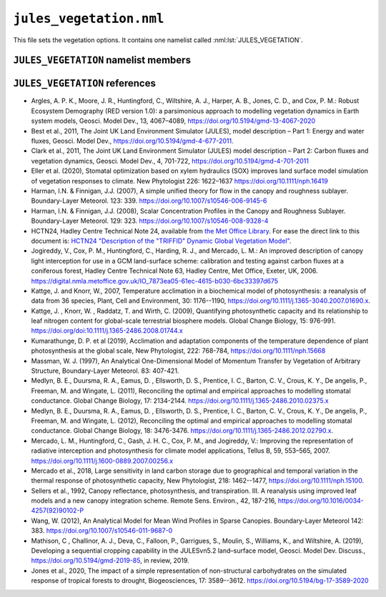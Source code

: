 ``jules_vegetation.nml``
========================


This file sets the vegetation options. It contains one namelist called :nml:lst:`JULES_VEGETATION`.


``JULES_VEGETATION`` namelist members
-------------------------------------

.. nml:namelist:: JULES_VEGETATION

.. nml:member:: l_trait_phys

   :type: logical
   :default: F

   Switch for using trait-based physiology.

   TRUE
       Vcmax is calculated based on observed leaf traits. Leaf
       nitrogen (nmass: kgN kgLeaf\ :sup:`-1`) and leaf mass (LMA:
       kgLeaf m\ :sup:`-2`) can be based on observations from the TRY
       database. Vcmax (umol CO\ :sub:`2` m\ :sup:`-2` s\ :sup:`-1`) is based
       on linear regressions as in :ref:`Kattge et al. 2009<References_vegetation>`. Two additional
       parameters are needed: vint and vsl - the intercept and slope,
       respectively, that relate the leaf nitrogen to vcmax. Sigl is
       replaced with LMA (sigl=LMA*Cmass, where Cmass is the
       kgC kgLeaf\ :sup:`-1` and is 0.4).

   FALSE
       Vcmax is calculated based on parameters nl0 (kgN kgC\ :sup:`-1`) and neff.


.. nml:member:: l_phenol

   :type: logical
   :default: F

   Switch for vegetation phenology model.

   TRUE
       Use phenology model.

   FALSE
       Do not use phenology model.


.. nml:member:: l_triffid

   :type: logical
   :default: F

   Switch for dynamic vegetation model (TRIFFID) except for competition.

   TRUE
       Use TRIFFID. In this case soil carbon is modelled using four pools
       (biomass, humus, decomposable plant material, resistant plant material).

   FALSE
       Do not use TRIFFID. A single soil carbon pool is used.


.. nml:member:: l_veg_compete

   :type: logical
   :default: T

   Switch for competing vegetation.

   Only used if :nml:mem:`l_triffid` = TRUE.

   TRUE
       TRIFFID will let the different PFTs compete against each other and modify the vegetation fractions.

   FALSE
       Vegetation fractions do not change.


.. nml:member:: l_ht_compete

   :type: logical
   :default: F

   Only used if :nml:mem:`l_triffid` = TRUE.

   TRUE
      Use height-based vegetation competition (recommended).

      This allows for a generic number of PFTs. When
      :nml:mem:`l_trif_eq` = TRUE, this is implemented by
      ``lotka_eq_jls.F90``. When :nml:mem:`l_trif_eq` = FALSE, it is
      implemented in ``lotka_noeq_jls.F90`` when
      :nml:mem:`l_trif_crop` = FALSE and in
      ``lotka_noeq_subset_jls.F90`` when :nml:mem:`l_trif_crop` =
      TRUE.

   FALSE
      Use the vegetation competition described in :ref:`HCTN24<References_vegetation>`.

      This is hard-wired for 5 PFTs (BT, NT, C3, C4, SH, in that
      order) with co-competition for grasses and trees in
      ``lokta_jls.F90``.

.. nml:member:: l_nitrogen

   :type: logical
   :default: F

   Only used if :nml:mem:`l_triffid` = TRUE.

   TRUE
      Enable Nitrogen limitation of carbon uptake. A nitrogen
      deposition field should be provided otherwise no N deposition is
      assumed.

   FALSE
      No Nitrogen limitation. Nitrogen fluxes are calculated as diagnostics only.

.. nml:member:: l_trif_eq

   :type: logical
   :default: T

   Switch for equilibrium vegetation model (i.e., an equilibrium solution of TRIFFID).

   Only used if :nml:mem:`l_triffid` = TRUE.

   TRUE
       Use equilibrium TRIFFID.

   FALSE
       Do not use equilibrium TRIFFID.


.. nml:member:: phenol_period

   :type: integer
   :permitted: >= 1
   :default: None

   Period for calls to phenology model in *days*. Only relevant if :nml:mem:`l_phenol` = TRUE.


.. nml:member:: triffid_period

   :type: integer
   :permitted: >= 1
   :default: None

   Period for calls to TRIFFID model in *days*. Only relevant if one of :nml:mem:`l_triffid` or :nml:mem:`l_trif_eq` is TRUE.


.. nml:member:: l_gleaf_fix

   :type: logical
   :default: T

   Switch for fixing a bug in the accumulation of ``g_leaf_phen_acc``.

   This bug occurs because ``veg2`` is called on TRIFFID timesteps and
   ``veg1`` is called on phenol timesteps, but ``veg1`` did not
   previously accumulate ``g_leaf_phen_acc`` in the same way as
   ``veg2``.

   TRUE
       ``veg1`` accumulates ``g_leaf_phen_acc`` between calls to
       TRIFFID. This is important if :nml:mem:`triffid_period` >
       :nml:mem:`phenol_period`.

   FALSE
       ``veg1`` does not accumulate ``g_leaf_phen_acc`` between calls to TRIFFID.


.. nml:member:: l_bvoc_emis

   :type: logical
   :default: F

   Switch to enable calculation of BVOC emissions.

   TRUE
       BVOC emissions diagnostics will be calculated.

   FALSE
       BVOC emissions diagnostics will not be calculated.


.. nml:member:: l_o3_damage

   :type: logical
   :default: F

   Switch for ozone damage.

   TRUE
       Ozone damage is on.

       .. note:: Ozone concentration in ppb must be prescribed in :doc:`prescribed_data.nml`.

   FALSE
       No effect.

.. nml:member:: l_stem_resp_fix

   :type: logical
   :default: F

   Switch for bug fix for stem respiration to use balanced LAI to
   derive respiring stem mass. The switch is included for backwards
   compatibility with existing configurations. Future updates should
   include this change.

   TRUE
       Respiring stem mass is derived allometrically.

   FALSE
       Respiring stem mass varies with seasonal LAI.

       In the case of a Broadleaf tree in the winter (no leaves) this
       would mean stem respiration is scaled to 0.


.. nml:member:: l_scale_resp_pm

   :type: logical
   :default: F

   Scale whole plant maintenance respiration by the soil moisture
   stress factor, instead of only scaling leaf respiration.

   TRUE
       Soil moisture stress reduces leaf, root, and stem maintenance respiration.

   FALSE
       Soil moisture stress only reduces leaf maintenance respiration.


.. nml:member:: fsmc_shape

   :type: integer
   :permitted: 0,1
   :default: 0

   Shape of soil moisture stress function on vegetation (fsmc).

   0. Piece-wise linear in vol. soil moisture.

   1. Piece-wise linear in soil potential. Currently only allowed when
      :nml:mem:`JULES_SOIL_PROPS::const_z` = T and
      :nml:mem:`JULES_VEGETATION::l_use_pft_psi` = T.

   .. note:: The option :nml:mem:`JULES_VEGETATION::fsmc_shape` = 1 is
	     still in development. Users should ensure that results
	     are as expected, and provide feedback where deficiencies
	     are identified.

.. nml:member:: l_use_pft_psi

   :type: logical
   :default: F

   Switch for parameters in the soil moisture stress on vegetation function (fsmc).

   TRUE
       Fsmc is calculated from :nml:mem:`JULES_PFTPARM::psi_close_io`
       and :nml:mem:`JULES_PFTPARM::psi_open_io`.

   FALSE
       Fsmc is calculated from ``sm_wilt`` and ``sm_crit`` in
       :nml:lst:`JULES_SOIL_PROPS` and
       :nml:mem:`JULES_PFTPARM::fsmc_p0_io`.

   .. note:: Soil respiration and surface conductance of bare soil
	     respectively will depend on ``sm_wilt`` and ``sm_crit``
	     in :nml:lst:`JULES_SOIL_PROPS`, regardless of the setting
	     of :nml:mem:`JULES_VEGETATION::fsmc_shape`.

   .. note:: The option :nml:mem:`JULES_VEGETATION::l_use_pft_psi` = T
	     is still in development. Users should ensure that results
	     are as expected, and provide feedback where deficiencies
	     are identified.


.. nml:member:: l_vegcan_soilfx

   :type: logical
   :default: F

   Switch for enhancement to canopy model to allow for conduction in
   the soil below the vegetative canopy, reducing coupling between the
   soil and the canopy.

   TRUE
       Allow for conduction in the soil.

   FALSE
       No effect.

.. nml:member:: l_leaf_n_resp_fix

   :type: logical
   :default: F

   Switch for bug fix for leaf nitrogen content used in the
   calculation of plant maintenance respiration. The switch is
   included for backwards compatibility with existing
   configurations. Runs with :nml:mem:`can_rad_mod` = 1, 4 or 5 are
   affected.

   TRUE
       Use correct forms for canopy-average leaf N content.

   FALSE
       No effect.

.. nml:member:: l_landuse

   :type: logical
   :default: F

   Switch for using landuse change in conjunction with TRIFFID

   Only used if :nml:mem:`l_triffid` = TRUE.

   TRUE
       Land use change is implemented within TRIFFID. Litter fluxes
       are split between soil and wood product pools. Requires
       additional prognostics covering the product pools and the
       agricultural fraction from the previous TRIFFID call.

   FALSE
       All litter fluxes enter the soil


.. nml:member:: l_recon

   :type: logical
   :default: T

   Switch for reconfiguring vegetation fractions. Also initialises
   vegetation and soil biogeochemistry at land ice points. With the
   ECOSSE soil model this switch also ensures that the initial
   condition for soil biogeochemistry is internally consistent.

   TRUE
       For soil points (land points with no ice) ensure vegetation
       fractions are at least a minimum value and reduce other
       fractions accordingly.

   FALSE
       Do not apply the minimum vegetation fractions. This is useful
       when some points are 100% lake and urban, in which case
       reconfiguration leads to a total surface tile fraction of greater
       than 1.


.. nml:member:: l_prescsow

   :type: logical
   :default: F

   Switch that determines how crop sowing dates are defined. Only used
   if :nml:mem:`JULES_SURFACE_TYPES::ncpft` > 0.

   TRUE
       Sowing dates prescribed in :nml:lst:`JULES_CROP_PROPS` are used.

   FALSE
       Sowing dates are determined by the model.


.. nml:member:: l_trif_crop

   :type: logical
   :default: F

   Switch controlling the treatment of agricultural PFTs. Where
   agricultural PFTs are defined by the
   :nml:mem:`JULES_TRIFFID::crop_io` parameter.

   TRUE
       In the non-agricultural area natural PFT competition is
       calculated by a call to a new version of the lotka routine and
       in each agricultural area agricultural-PFT competition is
       calculated by an additional call to the new version of the
       lotka routine. Crop and pasture areas are defined by the
       :nml:mem:`JULES_AGRIC::frac_agr` and
       :nml:mem:`JULES_AGRIC::frac_past` variables
       respectively. Additionally, to represent harvesting, a fraction
       of crop litter is added to the fast wood products pool instead
       of the soil carbon pools.

   FALSE
       Vegetation competition is calculated for natural and crop PFTs
       together, with natural PFTs excluded from the agricultural area
       that is defined by the :nml:mem:`JULES_AGRIC::frac_agr`
       variable. Agricultural PFTs can also grow in natural areas
       where they are interpreted as natural grasses.


.. nml:member:: l_trif_biocrop

   :type: logical
   :default: F

   Allows for representation of bioenergy crops with continuous or periodic harvesting of agricultural PFTs at prescribed intervals. Requires :nml:mem:`JULES_VEGETATION::l_trif_crop` = TRUE.

   TRUE
       Crop, pasture, and bioenergy crop areas are defined by the :nml:mem:`JULES_AGRIC::frac_agr`, :nml:mem:`JULES_AGRIC::frac_past`, :nml:mem:`JULES_AGRIC::frac_biocrop` variables respectively. Harvests are permitted from any land class and enabled for each PFT separately using the :nml:mem:`JULES_TRIFFID::harvest_type_io` variable. Harvesting may be continuous (as per the existing scheme in  :nml:mem:`JULES_VEGETATION::l_trif_crop`, when :nml:mem:`JULES_TRIFFID::harvest_type_io` is 1), or performed at prescribed intervals defined using the :nml:mem:`JULES_TRIFFID::harvest_freq_io` and :nml:mem:`JULES_TRIFFID::harvest_ht_io` variables (when :nml:mem:`JULES_TRIFFID::harvest_type_io` is 2). 

   FALSE
       Land use classes, PFT partitioning, and harvests are as defined by the :nml:mem:`JULES_VEGETATION::l_trif_crop` switch.

  .. seealso::
     References:

     * Littleton et al., 2020, JULES-BE: representation of bioenergy crops and harvesting in the Joint UK Land Environment Simulator vn5.1, Geosci. Model Dev., https://doi.org/10.5194/gmd-13-1123-2020


.. nml:member:: l_ag_expand

   :type: logical
   :default: F

   Allows for assisted expansion of agricultural crop areas. Requires :nml:mem:`JULES_VEGETATION::l_landuse` = TRUE.

   TRUE
       Automatically plant out new crop areas with target PFTs.

   FALSE
       No automatic increase of PFT fraction when land class fraction increases.


.. nml:member:: can_model

   :type: integer
   :permitted: 1-4
   :default: 4

   Choice of canopy model for vegetation:

   1. No distinct canopy (i.e. surface is represented as a single entity for radiative processes).
   2. Radiative canopy with no heat capacity.
   3. Radiative canopy with heat capacity. This option is deprecated, with 4 preferred.
   4. As 3 but with a representation of snow beneath the canopy. This option is preferred to 3.

   .. note::
       :nml:mem:`can_model` = 1 does not mean that there is no
	    vegetation canopy. It means that the surface is
	    represented as a single entity, rather than having
	    distinct surface and canopy levels for the purposes of
	    radiative processes.


.. nml:member:: can_rad_mod

   :type: integer
   :permitted: 1, 4, 5, 6
   :default: 4

   Options for treatment of canopy radiation.

   1. A single canopy layer for which radiation absorption is
      calculated using Beer's law. Leaf-level photosynthesis is scaled
      to the canopy level using the 'big leaf' approach. Leaf
      nitrogen, photosynthetic capacity, i.e the Vcmax parameter, and
      leaf photosynthesis vary exponentially through the canopy with
      radiation.

   4. Multi-layer approach for radiation interception following the
      two-stream approach of :ref:`Sellers et
      al. (1992)<References_vegetation>`. This approach takes into account leaf
      angle distribution, zenith angle, and differentiates absorption
      of direct and diffuse radiation. It has an exponential decline
      of leaf N through the canopy and includes inhibition of leaf
      respiration in the light. Canopy photosynthesis and conductance
      are calculated as the sum over all layers.

   5. This is an improvement of option 4, including:

      * Sunfleck penetration though the canopy.
      * Division of sunlit and shaded leaves within each canopy level.
      * A modified version of inhibition of leaf respiration in the light.

   6. This is an improvement of option 5, including an exponential
      decline of leaf N with canopy height proportional to LAI,
      following Beer's law.

   .. note:: :nml:mem:`can_rad_mod` = 1 and 6 are recommended.

   .. note:: When using :nml:mem:`can_rad_mod` = 4, 5 or 6 it is
	     recommended to use driving data that contains direct and
	     diffuse radiation separately rather than a constant
	     diffuse fraction.

   .. seealso:: Descriptions of option 1 can be found in
		:ref:`Jogireddy et al. (2006)<References_vegetation>`, and an
		application of option 4 can be found in :ref:`Mercado
		et al. (2007)<References_vegetation>`. Options 1 to 5 are
		described in :ref:`Clark et al (2011)<References_vegetation>`.


.. nml:member:: ilayers

   :type: integer
   :permitted: >= 0
   :default: 10

   Number of layers for canopy radiation model. Only used for :nml:mem:`can_rad_mod` = 4, 5 or 6.

   These layers are used for the calculations of radiation interception and photosynthesis.


.. nml:member:: photo_model

   :type: integer
   :permitted: 1 or 2
   :default: none

   Choice for model of leaf photosynthesis.

   Possible values are:

   1. | C\ :sub:`3` and C\ :sub:`4` plants use the models of Collatz et al., 1991 and 1992, respectively. These were used in the original JULES model.

   2. | C\ :sub:`3` plants use the model of Farquhar et al. (1980); C\ :sub:`4` plants use the model of Collatz et al. (1992).

   .. warning::
      The Farquhar model can only be used if :nml:mem:`can_rad_mod` = 1, 5 or 6. Code has not been written for other values of :nml:mem:`can_rad_mod`.

   .. seealso::
      References:

      * Collatz et al., 1991, Physiological and environmental regulation of stomatal conductance, photosynthesis, and transpiration – a model that includes a laminar boundary layer, Agricultural and Forest Meteorology, https://doi.org/10.1016/0168-1923(91)90002-8.
      * Collatz et al., 1992, Coupled Photosynthesis-Stomatal Conductance Model for Leaves of C\ :sub:`4` Plants, Australian Journal of Plant Physiology, https://doi.org/10.1071/PP9920519.
      * Farquhar et al., 1980, A biochemical model of photosynthetic CO\ :sub:`2` assimilation in leaves of C\ :sub:`3` species, Planta, https://doi.org/10.1007/BF0038623.


.. nml:member:: stomata_model

   :type: integer
   :permitted: 1, 2, OR 3
   :default: 1

   Choice for model of stomatal conductance.

   Possible values are:

   1. The original JULES model, including the Jacobs closure - see
      Eqn.9 of :ref:`Best et al. (2011)<References_vegetation>`.

   2. The model of :ref:`Medlyn et al. (2011)<References_vegetation>` - see
      Eqn.11 of that paper, and :ref:`Medlyn et al
      (2012)<References_vegetation>`. Note that as implemented the model uses a
      single parameter (g\ :sub:`1`, assuming that g\ :sub:`0` = 0).
   3. The SOX model of :ref:`Eller et al. (2020)<References_vegetation>`

   .. warning::

      Only the original (Jacobs) model can currently be used with the
      UM (Option 1).


.. nml:member:: frac_min

   :type: real
   :default: 1.0e-6

   Minimum fraction that a PFT is allowed to cover if TRIFFID is used.


.. nml:member:: frac_seed

   :type: real
   :default: 0.01

   Seed fraction for TRIFFID.


.. nml:member:: pow

   :type: real
   :default: 5.241e-4

   Power in sigmodial function used to get competition coefficients.

   See Hadley Centre Technical Note 24, Eq.3.


.. nml:member:: l_inferno

   :type: logical
   :default: F

   Switch that determines whether interactive fires (INFERNO) is
   used. This allows for the diagnostic of burnt area, burnt carbon
   and a variety of fire emissions.

   TRUE
       INFERNO is used to provide diagnostic fire variables

   FALSE
       INFERNO is not used.

.. nml:member:: ignition_method

   :type: integer
   :permitted: 1, 2, 3
   :default: 1

   Switch to determine the type of ignition used (ubiquitous or prescribed with population and lightning)

   1.  INFERNO uses ubiquitous (constant) ignitions, of 1.67 fires km\
       :sup:`-2` s\ :sup:`-1` (1.5 from humans, 0.17 from lightning).

   2.  INFERNO uses prescribed lightning ignitions, either from an ancillary or the UM.
       Meanwhile humans are assumed to ignite 1.5 fires km\ :sup:`-2` s\ :sup:`-1`.

   3.  INFERNO uses prescribed ignition using Population Density and Lightning Frequency (Cloud-to-Ground).
       These must be provided as prescribed data to the JULES run.

.. nml:member:: l_trif_fire

   :type: logical
   :default: F

   Switch that determines whether interactive fire is used. This allows for burnt area to link with dynamic
   vegetation.

   Only used if :nml:mem:`l_triffid` = TRUE.

   TRUE
       Burnt area is calculated in INFERNO and passed to TRIFFID to
       calculate vegetation dynamics. Carbon is also removed from DPM
       and RPM pools in SOILCARB.
   FALSE
       Burnt area is zero unless prescribed via an ancillary file.

.. nml:member:: l_vegdrag_pft

   :type: logical(npft)
   :default: F

   Switch for using vegetation canopy drag scheme on each PFT.

   TRUE
       Use a vegetative drag scheme. This is based on :ref:`Harman and Finnigan (2007)<References_vegetation>`.

   FALSE
       Do not use vegetative drag scheme.

.. nml:member:: l_rsl_scalar

   :type: logical
   :default: F

   Switch for using a roughness sublayer correction scheme in scalar
   variables. This is based on :ref:`Harman and Finnigan
   (2008)<References_vegetation>`.

   Only use if any :nml:mem:`l_vegdrag_pft` = TRUE.

   TRUE
       Use a roughness sublayer correction scheme in scalar variables.

   FALSE
       Do not use a roughness sublayer correction scheme in scalar variables.

.. nml:member:: c1_usuh

   :type: real
   :permitted: >= 0
   :default: None

   u*/U(h) at the top of dense canopy. See :ref:`Massman (1997)<References_vegetation>`.

   Only use if any :nml:mem:`l_vegdrag_pft` = TRUE.

.. nml:member:: c2_usuh

   :type: real
   :permitted: >= 0
   :default: None

   u*/U(h) at substrate under canopy. See :ref:`Massman (1997)<References_vegetation>`.

   Only use if any :nml:mem:`l_vegdrag_pft` = TRUE.

.. nml:member:: c3_usuh

   :type: real
   :permitted: >= 0
   :default: None

   This is used in the exponent of equation weighting dense and sparse
   vegetation to get u*/U(h) in neutral condition. See :ref:`Massman
   (1997)<References_vegetation>`. The default value is taken from :ref:`Wang
   (2012)<References_vegetation>`.

   Only use if any :nml:mem:`l_vegdrag_pft` = TRUE.

.. nml:member:: cd_leaf

   :type: real
   :permitted: 0:1
   :default: None

   Leaf level drag coefficient.

   Only use if any :nml:mem:`l_vegdrag_pft` = TRUE.

.. nml:member:: stanton_leaf

   :type: real
   :permitted: 0:1
   :default: None

   Leaf-level Stanton number

   Only use if :nml:mem:`l_rsl_scalar` = TRUE.

.. nml:member:: l_spec_veg_z0

   :type: logical
   :default: F

   Switch for using specified values of the vegetation roughness
   length rather than being determined by the canopy height.

   TRUE
       Vegetation roughness lengths are specified for each PFT in
       :nml:mem:`JULES_PFTPARM::z0v_io`.

   FALSE
       Vegetation roughness lengths are calculated using canopy
       heights and parameter :nml:mem:`JULES_PFTPARM::dz0v_dh_io`.

.. nml:member:: l_limit_canhc

   :type: logical
   :default: F

   Switch for limiting the canopy heat capacity for vegetation, which
   is calculated from the canopy height.

   Using the SIMARD canopy height ancillary gives very large heat
   capacities in the Amazon, so this switch limits the areal heat
   capacity to 1.15e5 J kg\ :sup:`-1` m\ :sup:`-2`, which is the value
   calculated by the default broadleaf tree height of 19.01 m.

   TRUE
       Vegetation areal heat capacity limited.

   FALSE
       Vegetation areal heat capacity unlimited.

.. nml:member:: l_sugar

   :type: logical
   :default: F

   Switch for using the SUGAR carbohydrate model (:ref:`Jones et al., (2020)<References_vegetation>`)

   TRUE
       Respiration is calculated using the SUGAR carbohydrate model

   FALSE
       SUGAR is not used

   .. note:: The option :nml:mem:`JULES_VEGETATION::l_sugar` = T
             is still in development. Users should ensure that results
             are as expected, and provide feedback where deficiencies
             are identified.

.. nml:member:: l_red

   :type: logical
   :default: F

   Switch for using the Robust Ecosystem Demography model (:ref:`Argles et al., (2020)<References_vegetation>`)

   TRUE
       Robust Ecosystem Demography is used.

   FALSE
       Robust Ecosystem Demography is not used.

   Only use if :nml:mem:`l_triffid` = TRUE.


.. nml:group:: Only used with the Farquhar model of leaf photosynthesis (:nml:mem:`photo_model` = 2).

   .. nml:member:: photo_acclim_model

      :type: integer
      :permitted: 0, 1, 2, or 3
      :default: None

      Choice for model of thermal response of photosynthetic capacity.
      Possible values are:

      0. | No adaptation or acclimation.

      1. | Thermal adaptation - plant response to temperature varies geographically in response to a static "home" temperature.

      2. | Thermal acclimation - plant response to temperature varies geographically and temporally in response to a dynamic "growth" temperature.

      3. | Thermal adaptation and acclimation - plant response to temperature varies geographically and temporally in response to a static "home" temperature and a dynamic "growth" temperature.

      .. note:: When :nml:mem:`photo_acclim_model` = 1 or 3 is used, the user must supply the long-term home temperature as ancillary field ``t_home_gb`` in :nml:lst:`JULES_VEGETATION_PROPS`.  When :nml:mem:`photo_acclim_model` = 2 or 3 is used, the user must supply the running mean growth temperature as initial condition ``t_growth_gb`` in :nml:lst:`JULES_INITIAL`.


   .. nml:member:: photo_act_model

      :type: integer
      :permitted: 1 or 2
      :default: None

      Choice of model for the activation energies of J\ :sub:`max` and V\ :sub:`cmax`.

      1. | Activation energies vary by PFT but not by land point, and are NOT subject to acclimation.

      2. | Activation energies vary by land point but not by PFT, and are subject to acclimation.

      .. note:: When :nml:mem:`photo_act_model` = 1 is used, activation energies are calculated using :nml:mem:`JULES_PFTPARM::act_jmax_io` and :nml:mem:`JULES_PFTPARM::act_vcmax_io`.  When :nml:mem:`photo_act_model` = 2 is used, activation energies are calculated using :nml:mem:`act_j_coef` and :nml:mem:`act_v_coef`.

      .. warning::
        A value of 1 (PFT-dependent) must be used if :nml:mem:`photo_acclim_model` = 0 (no adaptation or acclimation).


   .. nml:member:: photo_jv_model

      :type: integer
      :permitted: 1 or 2
      :default: None

      Choice for model of for the variation of J\ :sub:`25`/V\ :sub:`25`.

      1. | J\ :sub:`25` is found by scaling V\ :sub:`25` by the given ratio J\ :sub:`25`/V\ :sub:`25`, that is, all the variation in the ratio comes from varying J\ :sub:`25` (while V\ :sub:`25` remains fixed).

      2. | J25 and V25 are calculated assuming that the total amount of nitrogen allocated to photosynthesis remains constant, thus any change in J25 requires a compensatory change in V25 - as used in :ref:`Mercado et al. (2018)<References_vegetation>`.

      .. warning::
        A value of 1 (simple scaling) must be used if :nml:mem:`photo_acclim_model` = 0 (no adaptation or acclimation).



.. nml:group:: Only used with :nml:mem:`photo_jv_model` = 2.


   .. nml:member:: n_alloc_jmax

      :type: real
      :default: None

      Constant relating nitrogen allocation to J\ :sub:`max` (mol CO\ :sup:`2` m\ :sup:`-2` s\ :sup:`-1` [kg m\ :sup:`-2`]\ :sup:`-1`). This is 5.3 in Eq.5 of :ref:`Mercado et al. (2018)<References_vegetation>`.


   .. nml:member:: n_alloc_vcmax

      :type: real
      :default: None

      Constant relating nitrogen allocation to V\ :sub:`cmax` (mol CO\ :sup:`2` m\ :sup:`-2` s\ :sup:`-1` [kg m\ :sup:`-2`]\ :sup:`-1`). This is 3.8 in Eq.5 of :ref:`Mercado et al. (2018)<References_vegetation>`.



.. nml:group:: Only used with thermal adaptation or acclimation of photosynthesis (:nml:mem:`photo_acclim_model` = 1, 2 or 3).

   The thermal adaptation/acclimation scheme in JULES is structured following Eq. 13 of :ref:`Kumarathunge et al. (2019)<References_vegetation>`, in which C3 photosynthetic capacity is allowed to vary at each land point as a function of a static home temperature (T\ :sub:`h`) and a dynamic growth temperature (T\ :sub:`g`).  This is achieved by calculating five parameters used in the Farquhar photosynthesis scheme as functions of those temperature fields, rather than using fixed parameters from :nml:lst:`JULES_PFTPARM`.  Each parameter, Q, is calculated as a linear function of T\ :sub:`h` and T\ :sub:`g`:

   Q(T\ :sub:`h`, T\ :sub:`g`) = Q\ :sub:`coef`\ (0) + Q\ :sub:`coef`\ (1) T\ :sub:`h` + Q\ :sub:`coef`\ (2) T\ :sub:`g`.

   The following namelist members specify the coefficients, Q\ :sub:`coef`, used for each parameter.  Note that, in each case, the units for Q\ :sub:`coef`\ (1) and Q\ :sub:`coef`\ (2) have an extra factor K\ :sup:`-1` relative to the units for Q\ :sub:`coef`\ (0).  This structure can be configured to represent the acclimation scheme of :ref:`Kattge and Knorr (2007)<References_vegetation>`, as used by :ref:`Mercado et al. (2018)<References_vegetation>`, and the scheme of :ref:`Kumarathunge et al. (2019)<References_vegetation>`.

   .. note:: If :nml:mem:`photo_acclim_model` = 1 is used all Q\ :sub:`coef`\ (2) must equal 0.0, and if :nml:mem:`photo_acclim_model` = 2 is used all Q\ :sub:`coef`\ (1) must equal 0.0.

   .. nml:member:: act_j_coef

      :type: real(3)
      :default: None

      Coefficients for the activation energy for J\ :sub:`max` (J mol\ :sup:`-1` and J mol\ :sup:`-1` K\ :sup:`-1`).  Replaces the use of :nml:mem:`JULES_PFTPARM::act_jmax_io`.


   .. nml:member:: act_v_coef

      :type: real(3)
      :default: None

      Coefficients for the activation energy for V\ :sub:`cmax` (J mol\ :sup:`-1` and J mol\ :sup:`-1` K\ :sup:`-1`).  Replaces the use of :nml:mem:`JULES_PFTPARM::act_vcmax_io`.


   .. nml:member:: dsj_coef

      :type: real(3)
      :default: None

      Coefficients for entropy factor for J\ :sub:`max` (J mol\ :sup:`-1` K\ :sup:`-1` and J mol\ :sup:`-1` K\ :sup:`-2`).  Replaces the use of :nml:mem:`JULES_PFTPARM::deact_jmax_io`.


   .. nml:member:: dsv_coef

      :type: real(3)
      :default: None

      Coefficients for the entropy factor for V\ :sub:`cmax` (J mol\ :sup:`-1` K\ :sup:`-1` and J mol\ :sup:`-1` K\ :sup:`-2`).  Replaces the use of :nml:mem:`JULES_PFTPARM::deact_vcmax_io`.


   .. nml:member:: jv25_coef

      :type: real(3)
      :default: None

      Coefficients for the ratio J\ :sub:`25`/V\ :sub:`25` (mol electrons [mol\ :sup:`-1` CO\ :sub:`2`] and (mol electrons [mol\ :sup:`-1` CO\ :sub:`2`] K\ :sup:`-1`).  Replaces the use of :nml:mem:`JULES_PFTPARM::jv25_ratio_io`.


.. nml:group:: Only used with thermal acclimation of photosynthesis (:nml:mem:`photo_acclim_model` = 2 or 3).

   .. nml:member:: n_day_photo_acclim

      :type: real
      :default: None

      Time constant (days) for the exponential moving average of temperature that is used as the growth temperature. Given a step function as input, the smoothed output has fallen to 1/e (approx. 37%) of the initial value after this number of days.


.. nml:member:: l_croprotate

   :type: logical
   :default: F

   Switch that enables sequential cropping (crop rotations). 
   Only used
   if :nml:mem:`JULES_SURFACE_TYPES::ncpft` > 0 and
   if :nml:mem:`JULES_VEGETATION::l_prescsow` = T.

   TRUE
       Sowing dates and latest harvest dates prescribed in
       :nml:lst:`JULES_CROP_PROPS` are used. The method is implemented in
       :ref:`Mathison et al. (2019)<References_vegetation>`.

   FALSE
       The crop model is used in its standard form with a single crop per year

.. _References_vegetation:

``JULES_VEGETATION`` references
-------------------------------
* Argles, A. P. K., Moore, J. R., Huntingford, C., Wiltshire, A. J., 
  Harper, A. B., Jones, C. D., and Cox, P. M.: Robust Ecosystem Demography 
  (RED version 1.0): a parsimonious approach to modelling vegetation 
  dynamics in Earth system models, Geosci. Model Dev., 13, 4067–4089, 
  https://doi.org/10.5194/gmd-13-4067-2020
* Best et al., 2011, The Joint UK Land Environment Simulator (JULES),
  model description – Part 1: Energy and water fluxes, Geosci. Model
  Dev., https://doi.org/10.5194/gmd-4-677-2011.
* Clark et al., 2011, The Joint UK Land Environment Simulator (JULES)
  model description – Part 2: Carbon fluxes and vegetation dynamics,
  Geosci. Model Dev., 4, 701-722,
  https://doi.org/10.5194/gmd-4-701-2011
* Eller et al. (2020), Stomatal optimization based on xylem hydraulics
  (SOX) improves land surface model simulation of vegetation responses
  to climate. New Phytologist 226:
  1622–1637 https://doi.org/10.1111/nph.16419
* Harman, I.N. & Finnigan, J.J. (2007), A simple unified theory for
  flow in the canopy and roughness sublayer. Boundary-Layer Meteorol.
  123: 339. https://doi.org/10.1007/s10546-006-9145-6
* Harman, I.N. & Finnigan, J.J. (2008), Scalar Concentration Profiles in the
  Canopy and Roughness Sublayer. Boundary-Layer Meteorol.
  129: 323. https://doi.org/10.1007/s10546-008-9328-4
* HCTN24, Hadley Centre Technical Note 24, available from `the Met Office Library
  <http://www.metoffice.gov.uk/learning/library/publications/science/climate-science-technical-notes>`_.
  For ease the direct link to this document is:
  `HCTN24 "Description of the "TRIFFID" Dynamic Global Vegetation Model" <https://digital.nmla.metoffice.gov.uk/IO_cc8f146a-d524-4243-88fc-e3a3bcd782e7>`_.
* Jogireddy, V., Cox, P. M., Huntingford, C., Harding, R. J., and
  Mercado, L. M.:  An improved description of canopy light
  interception for use in a GCM land-surface scheme: calibration and
  testing against carbon fluxes at a coniferous forest, Hadley Centre
  Technical Note 63, Hadley Centre, Met Office, Exeter,
  UK, 2006. https://digital.nmla.metoffice.gov.uk/IO_7873ea05-61ec-4615-b030-6bc33397d675
* Kattge, J. and Knorr, W., 2007,
  Temperature acclimation in a biochemical model of photosynthesis:
  a reanalysis of data from 36 species,
  Plant, Cell and Environment, 30: 1176--1190,
  https://doi.org/10.1111/j.1365-3040.2007.01690.x.
* Kattge, J. , Knorr, W. , Raddatz, T. and Wirth, C. (2009),
  Quantifying photosynthetic capacity and its relationship to leaf
  nitrogen content for global-scale terrestrial biosphere
  models. Global Change Biology, 15:
  976-991. https://doi.org/doi:10.1111/j.1365-2486.2008.01744.x
* Kumarathunge, D. P. et al (2019), Acclimation and adaptation components of
  the temperature dependence of plant photosynthesis at the global scale, New
  Phytologist, 222: 768-784, https://doi.org/10.1111/nph.15668
* Massman, W. J. (1997), An Analytical One-Dimensional Model of
  Momentum Transfer by Vegetation of Arbitrary Structure,
  Boundary-Layer Meteorol. 83: 407-421.
* Medlyn, B. E., Duursma, R. A., Eamus, D. , Ellsworth, D. S.,
  Prentice, I. C., Barton, C. V., Crous, K. Y., De angelis, P.,
  Freeman, M. and Wingate, L. (2011), Reconciling the optimal and
  empirical approaches to modelling stomatal conductance. Global
  Change Biology, 17:
  2134-2144. https://doi.org/10.1111/j.1365-2486.2010.02375.x
* Medlyn, B. E., Duursma, R. A., Eamus, D. , Ellsworth, D. S.,
  Prentice, I. C., Barton, C. V., Crous, K. Y., De angelis, P.,
  Freeman, M. and Wingate, L. (2012), Reconciling the optimal and
  empirical approaches to modelling stomatal conductance. Global
  Change Biology, 18:
  3476-3476. https://doi.org/10.1111/j.1365-2486.2012.02790.x.
* Mercado, L. M., Huntingford, C., Gash, J. H. C., Cox, P. M., and
  Jogireddy, V.: Improving the representation of radiative
  interception and photosynthesis for climate model applications,
  Tellus B, 59,
  553–565, 2007. https://doi.org/10.1111/j.1600-0889.2007.00256.x
* Mercado et al., 2018, Large sensitivity in land carbon storage due to
  geographical and temporal variation in the thermal response of
  photosynthetic capacity, New Phytologist, 218: 1462--1477,
  https://doi.org/10.1111/nph.15100.
* Sellers et al., 1992, Canopy reflectance, photosynthesis, and
  transpiration. III. A reanalysis using improved leaf models and a
  new canopy integration scheme. Remote Sens. Environ., 42, 187-216,
  https://doi.org/10.1016/0034-4257(92)90102-P
* Wang, W. (2012), An Analytical Model for Mean Wind Profiles in
  Sparse Canopies. Boundary-Layer Meteorol
  142: 383. https://doi.org/10.1007/s10546-011-9687-0
* Mathison, C , Challinor, A. J., Deva, C., Falloon, P., Garrigues, S.,
  Moulin, S., Williams, K., and Wiltshire, A. (2019),
  Developing a sequential cropping capability in the JULESvn5.2
  land–surface model, Geosci. Model Dev. Discuss.,
  https://doi.org/10.5194/gmd-2019-85, in review, 2019.
* Jones et al., 2020, The impact of a simple representation of 
  non-structural carbohydrates on the simulated response of tropical 
  forests to drought, Biogeosciences, 17: 3589--3612. 
  https://doi.org/10.5194/bg-17-3589-2020
